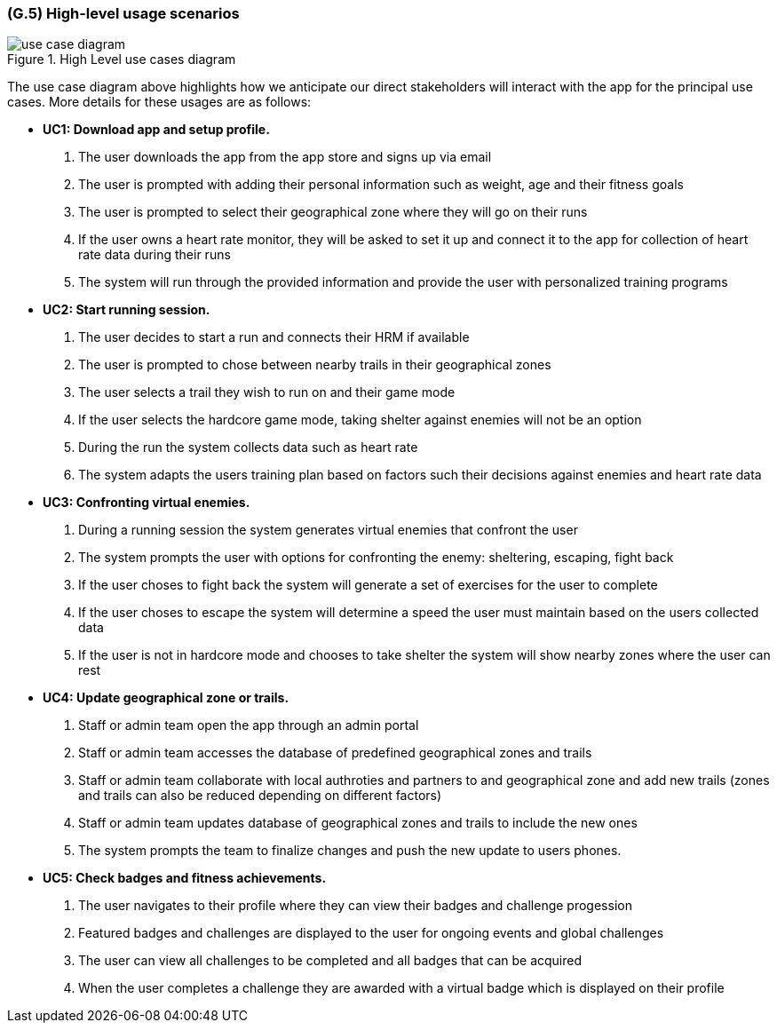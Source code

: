 [#g5,reftext=G.5]
=== (G.5) High-level usage scenarios

ifdef::env-draft[]
TIP: _Fundamental usage paths through the system. It presents the main scenarios (use cases) that the system should cover. The scenarios chosen for appearing here, in the Goals book, should only be the **main usage patterns**, without details such as special and erroneous cases; they should be stated in user terms only, independently of the system's structure. Detailed usage scenarios, taking into account system details and special cases, will appear in the System book (<<s4>>)._  <<BM22>>
endif::[]

.High Level use cases diagram
image::models/use_case_diagram.png[scale=70%,align="center"]

The use case diagram above highlights how we anticipate our direct stakeholders will interact with the app for the principal use cases. More details for these usages are as follows:

* [[uc1,UC1]] *UC1: Download app and setup profile.* 

    1. The user downloads the app from the app store and signs up via email
    2. The user is prompted with adding their personal information such as weight, age and their fitness goals
    3. The user is prompted to select their geographical zone where they will go on their runs 
    4. If the user owns a heart rate monitor, they will be asked to set it up and connect it to the app for collection of heart rate data during their runs
    5. The system will run through the provided information and provide the user with personalized training programs 

* [[uc2,UC2]] *UC2: Start running session.* 

    1. The user decides to start a run and connects their HRM if available
    2. The user is prompted to chose between nearby trails in their geographical zones
    3. The user selects a trail they wish to run on and their game mode
    4. If the user selects the hardcore game mode, taking shelter against enemies will not be an option
    4. During the run the system collects data such as heart rate
    5. The system adapts the users training plan based on factors such their decisions against enemies and heart rate data

* [[uc3,UC3]] *UC3: Confronting virtual enemies.* 

    1. During a running session the system generates virtual enemies that confront the user 
    2. The system prompts the user with options for confronting the enemy: sheltering, escaping, fight back 
    3. If the user choses to fight back the system will generate a set of exercises for the user to complete
    4. If the user choses to escape the system will determine a speed the user must maintain based on the users collected data
    5. If the user is not in hardcore mode and chooses to take shelter the system will show nearby zones where the user can rest 

* [[uc4,UC4]] *UC4: Update geographical zone or trails.* 

    1. Staff or admin team open the app through an admin portal
    2. Staff or admin team accesses the database of predefined geographical zones and trails
    3. Staff or admin team collaborate with local authroties and partners to and geographical zone and add new trails (zones and trails can also be reduced depending on different factors)
    4. Staff or admin team updates database of geographical zones and trails to include the new ones 
    5. The system prompts the team to finalize changes and push the new update to users phones.

* [[uc5,UC5]] *UC5: Check badges and fitness achievements.* 

    1. The user navigates to their profile where they can view their badges and challenge progession
    2. Featured badges and challenges are displayed to the user for ongoing events and global challenges
    3. The user can view all challenges to be completed and all badges that can be acquired
    4. When the user completes a challenge they are awarded with a virtual badge which is displayed on their profile 


